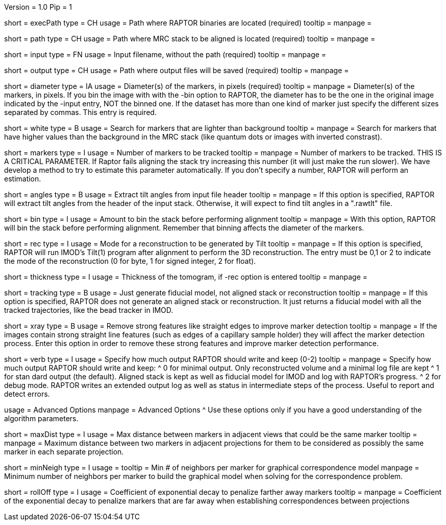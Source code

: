 Version = 1.0
Pip = 1

[Field = RaptorExecPath]
short = execPath
type = CH
usage = Path where RAPTOR binaries are located (required)
tooltip = 
manpage = 

[Field = InputPath]
short = path
type = CH
usage = Path where MRC stack to be aligned is located (required)
tooltip = 
manpage = 

[Field = InputFile]
short = input
type = FN
usage = Input filename, without the path (required)
tooltip = 
manpage = 

[Field = OutputPath]
short = output
type = CH
usage = Path where output files will be saved (required)
tooltip = 
manpage = 

[Field = Diameter]
short = diameter
type = IA
usage = Diameter(s) of the markers, in pixels (required)
tooltip = 
manpage = Diameter(s) of the markers, in pixels.  If you bin the image with
with the -bin option to RAPTOR, the diameter has to be the one in the original
image indicated by the -input entry, NOT the binned one. If the
dataset has more than one kind of marker just specify the different sizes
separated by commas.  This entry is required.
 
[Field = WhiteMarkers]
short = white
type = B
usage = Search for markers that are lighter than background
tooltip = 
manpage = Search for markers that have higher values than the background in
the MRC stack (like quantum dots or images with inverted constrast).

[Field = MarkersPerImage]
short = markers
type = I
usage = Number of markers to be tracked
tooltip = 
manpage = Number of markers to be tracked.  THIS IS A CRITICAL PARAMETER. If
Raptor fails aligning the stack try increasing this number (it will just make
the run slower). We have develop a method to
try to estimate this parameter automatically. If you don't specify a number,
RAPTOR will perform an estimation.

[Field = AnglesInHeader]
short = angles
type = B
usage = Extract tilt angles from input file header
tooltip = 
manpage = If this option is specified, RAPTOR will extract tilt angles from
the header of the input stack.  Otherwise, it will expect to find tilt angles
in a ".rawtlt" file.

[Field = Binning]
short = bin
type = I
usage = Amount to bin the stack before performing alignment
tooltip = 
manpage = With this option, RAPTOR will bin the stack before performing
alignment.  Remember that binning affects the diameter of the markers.

[Field = Reconstruction]
short = rec
type = I
usage = Mode for a reconstruction to be generated by Tilt
tooltip = 
manpage = If this option is specified, RAPTOR will run IMOD's Tilt(1) program
after alignment to perform the 3D reconstruction.  The entry must be 0,1 or 2
to indicate the mode of the reconstruction (0 for byte, 1 for signed integer,
2 for float).

[Field = Thickness]
short = thickness
type = I
usage = Thickness of the tomogram, if -rec option is entered
tooltip = 
manpage = 

[Field = TrackingOnly]
short = tracking
type = B
usage = Just generate fiducial model, not aligned stack or reconstruction
tooltip = 
manpage = If this option is specified, RAPTOR does not generate an aligned
stack or reconstruction.  It just returns a fiducial model with all the tracked
trajectories, like the bead tracker in IMOD.

[Field = xRay]
short = xray
type = B
usage = Remove strong features like straight edges to improve marker detection
tooltip = 
manpage = If the images contain strong straight line features (such as edges
of a capillary sample holder) they will affect the marker detection
process. Enter this option in order to remove these strong features and
improve marker detection performance.

[Field = Verbose]
short = verb
type = I
usage = Specify how much output RAPTOR should write and keep (0-2)
tooltip = 
manpage = Specify how much output RAPTOR should write and keep:
^  0 for minimal output. Only reconstructed volume and a minimal log file
are kept
^  1 for stan
dard output (the default).  Aligned stack is kept as well as
fiducial model for IMOD and log with RAPTOR's progress.
^  2 for debug mode. RAPTOR writes an extended output log as well as status in
intermediate steps of the process. Useful to report and detect errors.

[SectionHeader = Advanced]
usage = Advanced Options 
manpage = Advanced Options
^  Use these options only if you have a good understanding of the algorithm
parameters.

[Field = MaxDistanceCandidate]
short = maxDist
type = I
usage = Max distance between markers in adjacent views that could be the same
marker
tooltip = 
manpage = Maximum distance between two markers in adjacent projections for
them to be considered as possibly the same marker in each separate projection.

[Field = MinNeighborsMRF]
short = minNeigh
type = I
usage = 
tooltip = Min # of neighbors per marker for graphical correspondence model
manpage = Minimum number of neighbors per marker to build the graphical model
when solving for the correspondence problem.

[Field = RollOffMRF]
short = rollOff
type = I
usage = Coefficient of exponential decay to penalize farther away markers
tooltip = 
manpage = Coefficient of the exponential decay to penalize markers that are
far away when establishing correspondences between projections 

